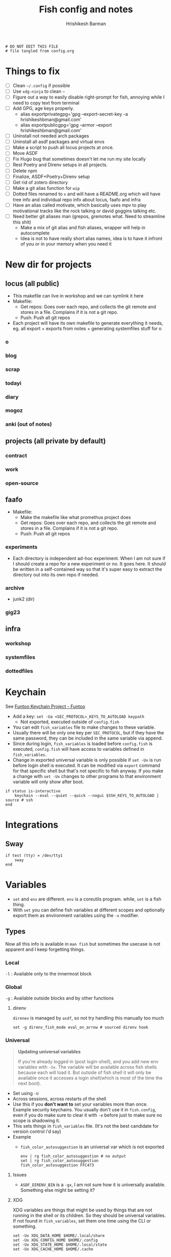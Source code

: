 #+TITLE: Fish config and notes
#+AUTHOR: Hrishikesh Barman
#+PROPERTY: header-args :tangle config.fish

#+begin_src fish
# DO NOT EDIT THIS FILE
# file tangled from config.org
#+end_src

* Things to fix
- [ ] Clean =~/.config= if possible
- [ ] Use =xdg-ninja= to clean =~=
- [ ] Figure out a way to easily disable right-prompt for fish, annoying while I need to copy text from terminal
- [ ] Add GPG, age keys properly.
  - alias exportprivategpg='gpg --export-secret-key -a hrishikeshbman@gmail.com'
  - alias exportpublicgpg='gpg --armor --export hrishikeshbman@gmail.com'
- [ ] Uninstall not needed arch packages
- [ ] Uninstall all asdf packages and virtual envs
- [ ] Make a script to push all locus projects at once.
- [ ] Move ASDF
- [ ] Fix Hugo bug that sometimes doesn't let me run my site locally
- [ ] Rest Poetry and Direnv setups in all projects.
- [ ] Delete npm
- [ ] Finalize, ASDF+Poetry+Direnv setup
- [ ] Get rid of zotero directory
- [ ] Make a git alias function for =wip=
- [ ] Dotted files renamed to =x= and will have a README.org which will have tree info and individual repo info about locus, faafo and infra
- [ ] Have an alias called motivate, which basically uses mpv to play motivational tracks like the rock talking or david goggins talking etc.
- [ ] Need better git aliases man (grepos, gremotes what. Need to streamline this shit)
  - Make a mix of git alias and fish aliases, wrapper will help in autocomplete
  - Idea is not to have really short alias names, idea is to have it infront of you or in your memory when you need it

* New dir for projects
** locus (all public)
- This makefile can live in workshop and we can symlink it here
- Makefile:
  - Get repos: Goes over each repo, and collects the git remote and stores in a file. Complains if it is not a git repo.
  - Push: Push all git repos
- Each project will have its own makefile to generate everything it needs, eg. all export + exports from notes + generating systemfiles stuff for o
*** o
*** blog
*** scrap
*** todayi
*** diary
*** mogoz
*** anki (out of notes)
** projects (all private by default)
*** contract
*** work
*** open-source
** faafo
- Makefile:
  - Make the makefile like what promethus project does
  - Get repos: Goes over each repo, and collects the git remote and stores in a file. Complains if it is not a git repo.
  - Push: Push all git repos
*** experiments
- Each directory is independent ad-hoc experiment. When I am not sure if I should create a repo for a new experiment or no. It goes here. It should be written in a self-contained way so that it's super easy to extract the directory out into its own repo if needed.
*** archive
- junk2 (dir)
*** gig23
** infra
*** workshop
*** systemfiles
*** dottedfiles

* Keychain
See [[https://www.funtoo.org/Keychain][Funtoo Keychain Project - Funtoo]]
- Add a key: =set -Ua <SEC_PROTOCOL>_KEYS_TO_AUTOLOAD keypath=
  - Not exported, executed outside of =config.fish=
- You can edit =fish_variables= file to make changes to these variable.
- Usually there will be only one key per =SEC_PROTOCOL=, but if they have the same password, they can be included in the same variable via append.
- Since during login, =fish_variables= is loaded before =config.fish= is executed, =config.fish= will have access to variables defined in =fish_variables=.
- Change in exported universal variable is only possible if =set -Ux= is run before login shell is executed. It can be modified via =export= command for that specific shell but that's not specific to fish anyway. If you make a change with =set -Ux= changes to other programs to that environment variable will only show after boot.
#+begin_src fish
if status is-interactive
    keychain --eval --quiet --quick --nogui $SSH_KEYS_TO_AUTOLOAD | source # ssh
end
#+end_src

* Integrations
** Sway
#+begin_src fish
if test (tty) = /dev/tty1
    sway
end
#+end_src

* Variables
- =set= and =env= are different. =env= is a coreutils program. while, =set= is a fish thing.
- With =set= you can define fish variables at different scopes and optionally export them as environment variables using the =-x= modifier.
** Types
Now all this info is available in =man fish= but sometimes the usecase is not apparent and I keep forgetting things.
*** Local
=-l= : Available only to the innermost block
*** Global
=-g= : Available outside blocks and by other functions
**** direnv
=direnev= is managed by =asdf=, so not try handling this manually too much
#+begin_src fish
set -g direnv_fish_mode eval_on_arrow # sourced direnv hook
#+end_src
*** Universal
#+begin_quote
*Updating universal variables*

If you're already logged in (post login-shell), and you add new env variables with =-Ux=. The variable will be available across fish shells because each will load it. But outside of fish shell it will only be available once it accesses a login shell(which is most of the time the next boot).
#+end_quote
- Set using =-U=
- Across sessions, across restarts of the shell
- Use this if you *don't want to* set your variables more than once. Example security keychains. You usually don't use it in =fish.config=, even if you do make sure to clear it with =-e= before just to make sure no scope is shadowing it.
- This sets things in =fish_variables= file. (It's not the best candidate for version control i'd say)
- Example
  - =fish_color_autosuggestion= is an universal var which is not exported
    #+begin_src shell :tangle no
  env | rg fish_color_autosuggestion # no output
  set | rg fish_color_autosuggestion
  fish_color_autosuggestion FFC473
    #+end_src
**** Issues
- =ASDF_DIRENV_BIN= is a =-gx=, I am not sure how it is universally available. Something else might be setting it?
**** XDG
XDG variables are things that might be used by things that are not running in the shell or its children. So they should be universal variables. If not found in =fish_variables=, set them one time using the CLI or something.
#+begin_src fish :tangle no
set -Ux XDG_DATA_HOME $HOME/.local/share
set -Ux XDG_CONFIG_HOME $HOME/.config
set -Ux XDG_STATE_HOME $HOME/.local/state
set -Ux XDG_CACHE_HOME $HOME/.cache
#+end_src

*** Exported
- This is not a variable type but a modifier.
- =-x= : Available to any child process spawned in the current session
- This is usually what you want to set, if you want to set an env var export inside =config.fish=
- =-gx= and =-x= does the same thing when you're trying to export something. I am not sure why anyone would need to use =-gx= unless like it's something very specific to the script.
- If you want to export variables that are available outside fish, use =-Ux=.
**** Misc
#+begin_src fish
set -x MANPAGER "sh -c 'col -bx | bat -l man -p'"
set -x DOOMDIR "~/.config/doom"
set -x EDITOR nvim

# NOTE: I am not sure if these are necessary when we use asdf
# NOTE: deal w npm beleg ke.
set -x CARGO_HOME $XDG_DATA_HOME/cargo
set -x GEM_HOME $XDG_DATA_HOME/gem
set -x GOPATH $XDG_DATA_HOME/go # what aboout someone saying no need to set gopath
set -x NIMBLE_DIR $XDG_DATA_HOME/nimble
set -x NODE_REPL_HISTORY $XDG_DATA_HOME/node_repl_history

set -x LESSHISTFILE $XDG_STATE_HOME/less/history
#+end_src
**** asdf
#+begin_src fish :tangle no
set -x ASDF_DATA_DIR $XDG_DATA_HOME/asdf
#+end_src
- remove these later
- remove asdf in the end because lot of deps are relying on those go and python versions
- direnv https://github.com/asdf-community/asdf-direnv.git
- golang https://github.com/kennyp/asdf-golang.git
- nodejs https://github.com/asdf-vm/asdf-nodejs.git
- poetry https://github.com/asdf-community/asdf-poetry.git
- python https://github.com/danhper/asdf-python.git
*** Other stuff
- =-e= : Erase variable at all scopes
- =-u= : Un-export variable. (Different from =U=!)


* Sourcing
#+begin_src fish
source ~/.config/nnn/init # nnn
source ~/.config/cheat/init # cheat
source ~/.config/starship/init # starship
source /opt/asdf-vm/asdf.fish # asdf
source ~/.config/zoxide/init # zoxide
#+end_src

* Hacks
** npm
I am not sure why exactly I need this so disabling it for now.
#+begin_src fish :tangle no
set -x npm_config_prefix "~/.local"
#+end_src
** zoxide
- The norm in fish is to use =functions= as =aliases=
- But [[https://github.com/ajeetdsouza/zoxide/issues/145][zoxide suffers w some loading ordering issues]], so we need to define it here.
#+begin_src fish
alias cd z
#+end_src
* Resources
- [[https://github.com/jorgebucaran/cookbook.fish#how-do-i-set-variables-in-fish][jorgebucaran/cookbook.fish: Tips and recipes for Fish, from shell to plate. 🍣]]
